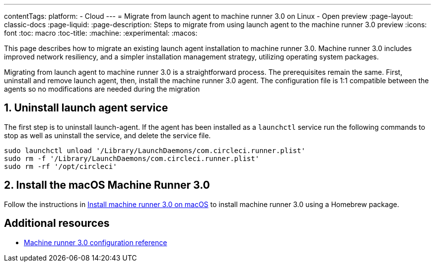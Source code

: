 ---
contentTags:
  platform:
  - Cloud
---
= Migrate from launch agent to machine runner 3.0 on Linux - Open preview
:page-layout: classic-docs
:page-liquid:
:page-description: Steps to migrate from using launch agent to the machine runner 3.0 preview
:icons: font
:toc: macro
:toc-title:
:machine:
:experimental:
:macos:

This page describes how to migrate an existing launch agent installation to machine runner 3.0. Machine runner 3.0 includes improved network resiliency, and a simpler installation management strategy, utilizing operating system packages.

Migrating from launch agent to machine runner 3.0 is a straightforward process. The prerequisites remain the same. First, uninstall and remove launch agent, then, install the machine runner 3.0 agent. The configuration file is 1:1 compatible between the agents so no modifications are needed during the migration

[#uninstall-launch-agent]
== 1. Uninstall launch agent service
The first step is to uninstall launch-agent. If the agent has been installed as a `launchctl` service run the following commands to stop as well as uninstall the service, and delete the service file.

[,shell]
----
sudo launchctl unload '/Library/LaunchDaemons/com.circleci.runner.plist'
sudo rm -f '/Library/LaunchDaemons/com.circleci.runner.plist'
sudo rm -rf '/opt/circleci'
----

[#install-macos-machine-runner]
== 2. Install the macOS Machine Runner 3.0
Follow the instructions in xref:install-machine-runner-3-on-macos#install-circleci-runner[Install machine runner 3.0 on macOS] to install machine runner 3.0 using a Homebrew package.

[#additional-resources]
== Additional resources

- xref:machine-runner-3-configuration-reference.adoc[Machine runner 3.0 configuration reference]
